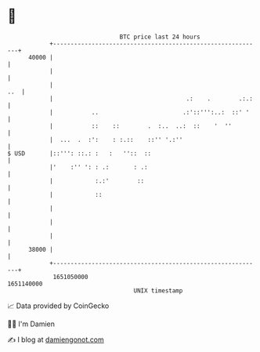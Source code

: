 * 👋

#+begin_example
                                   BTC price last 24 hours                    
               +------------------------------------------------------------+ 
         40000 |                                                            | 
               |                                                            | 
               |                                                        ..  | 
               |                                      .:    .        .:.:   | 
               |           ..                        .:'::''':..:  ::' '    | 
               |           ::    ::        .  :..  ..:  ::    '  ''         | 
               |  ...  .  :':    : :.::    ::'' '.:''                       | 
   $ USD       |::''': ::.: :   :   ''::  ::                                | 
               |'    :'' ': : .:       : .:                                 | 
               |            :.:'        ::                                  | 
               |            ::                                              | 
               |                                                            | 
               |                                                            | 
               |                                                            | 
         38000 |                                                            | 
               +------------------------------------------------------------+ 
                1651050000                                        1651140000  
                                       UNIX timestamp                         
#+end_example
📈 Data provided by CoinGecko

🧑‍💻 I'm Damien

✍️ I blog at [[https://www.damiengonot.com][damiengonot.com]]
